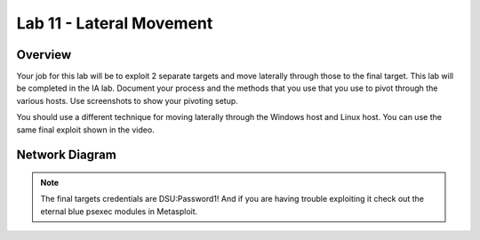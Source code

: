 =========================
Lab 11 - Lateral Movement
=========================

Overview 
=========

Your job for this lab will be to exploit 2 separate targets and move
laterally through those to the final target. This lab will be completed
in the IA lab. Document your process and the methods that you use that
you use to pivot through the various hosts. Use screenshots to show your
pivoting setup.

You should use a different technique for moving laterally through the
Windows host and Linux host. You can use the same final exploit shown in
the video.

Network Diagram
===============

.. figure :: media/red_lab11_img1.png
   :align: center



.. note:: The final targets credentials are DSU:Password1! And if you are having
          trouble exploiting it check out the eternal blue psexec modules in
          Metasploit.